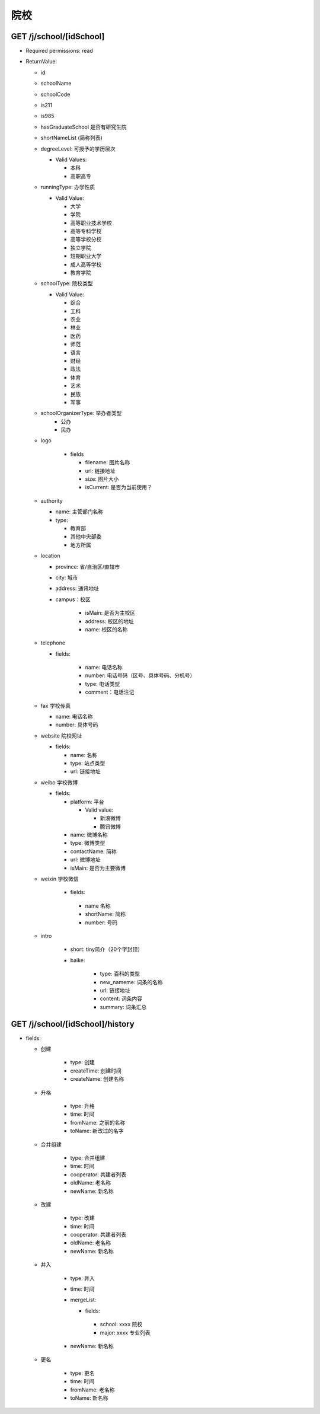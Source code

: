院校
=======

GET /j/school/[idSchool]
----------------------------
* Required permissions: read
* ReturnValue:

  + id
  + schoolName
  + schoolCode
  + is211
  + is985
  + hasGraduateSchool 是否有研究生院
  + shortNameList (简称列表)
  + degreeLevel: 可授予的学历层次 
    
    * Valid Values:
      
      + 本科
      + 高职高专

  + runningType: 办学性质
    
    * Valid Value:

      * 大学
      * 学院
      * 高等职业技术学校
      * 高等专科学校
      * 高等学校分校
      * 独立学院
      * 短期职业大学
      * 成人高等学校
      * 教育学院
  
  + schoolType: 院校类型
    
    * Valid Value:
      
      * 综合
      * 工科
      * 农业
      * 林业
      * 医药
      * 师范
      * 语言
      * 财经
      * 政法
      * 体育
      * 艺术
      * 民族
      * 军事
  
  + schoolOrganizerType: 举办者类型
      * 公办
      * 民办
  
  + logo

      * fields

        * filename: 图片名称
        * url: 链接地址
        * size: 图片大小
        * isCurrent: 是否为当前使用？
  
  + authority

    * name: 主管部门名称
    * type:
      
      * 教育部
      * 其他中央部委
      * 地方所属

  + location

    * province: 省/自治区/直辖市
    * city: 城市
    * address: 通讯地址
    * campus：校区

        * isMain: 是否为主校区
        * address: 校区的地址
        * name: 校区的名称

  + telephone

    * fields:

        * name: 电话名称
        * number: 电话号码（区号、具体号码、分机号）
        * type: 电话类型
        * comment：电话注记

  + fax 学校传真

    * name: 电话名称
    * number: 具体号码

  + website 院校网址

    * fields:

      * name: 名称
      * type: 站点类型
      * url: 链接地址

  + weibo 学校微博

    * fields:

      * platform: 平台

        * Valid value:
          
          + 新浪微博
          + 腾讯微博

      * name: 微博名称
      * type: 微博类型
      * contactName: 简称
      * url: 微博地址
      * isMain: 是否为主要微博


  + weixin 学校微信
     
     * fields: 

      * name 名称
      * shortName: 简称
      * number: 号码

  + intro
      
      * short: tiny简介（20个字封顶）
      * baike:
         
         * type: 百科的类型
         * new_nameme: 词条的名称
         * url:  链接地址
         * content: 词条内容
         * summary: 词条汇总


GET /j/school/[idSchool]/history
----------------------------------

* fields: 

  * 创建
        
      * type: 创建
      * createTime: 创建时间 
      * createName: 创建名称

  * 升格

      * type: 升格
      * time: 时间
      * fromName: 之前的名称
      * toName: 新改过的名字

  * 合并组建

     * type: 合并组建
     * time: 时间
     * cooperator: 共建者列表
     * oldName: 老名称
     * newName: 新名称 

  * 改建

     * type: 改建
     * time: 时间
     * cooperator: 共建者列表
     * oldName: 老名称
     * newName: 新名称

  * 并入

     * type: 并入
     * time: 时间
     * mergeList:

       * fields:

        * school: xxxx 院校
        * major:  xxxx 专业列表

     * newName: 新名称 

  * 更名

     * type: 更名
     * time: 时间
     * fromName: 老名称
     * toName: 新名称     